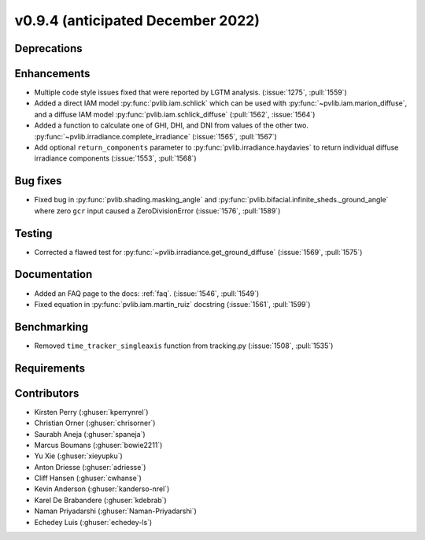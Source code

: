 .. _whatsnew_0940:

v0.9.4 (anticipated December 2022)
----------------------------------

Deprecations
~~~~~~~~~~~~


Enhancements
~~~~~~~~~~~~
* Multiple code style issues fixed that were reported by LGTM analysis. (:issue:`1275`, :pull:`1559`)
* Added a direct IAM model :py:func:`pvlib.iam.schlick` which can be used with
  :py:func:`~pvlib.iam.marion_diffuse`, and a diffuse IAM model
  :py:func:`pvlib.iam.schlick_diffuse` (:pull:`1562`, :issue:`1564`)
* Added a function to calculate one of GHI, DHI, and DNI from values of the other two.
  :py:func:`~pvlib.irradiance.complete_irradiance`
  (:issue:`1565`, :pull:`1567`)
* Add optional ``return_components`` parameter to :py:func:`pvlib.irradiance.haydavies` to return
  individual diffuse irradiance components (:issue:`1553`, :pull:`1568`)


Bug fixes
~~~~~~~~~

* Fixed bug in :py:func:`pvlib.shading.masking_angle` and :py:func:`pvlib.bifacial.infinite_sheds._ground_angle`
  where zero ``gcr`` input caused a ZeroDivisionError (:issue:`1576`, :pull:`1589`)

Testing
~~~~~~~
* Corrected a flawed test for :py:func:`~pvlib.irradiance.get_ground_diffuse` (:issue:`1569`, :pull:`1575`)


Documentation
~~~~~~~~~~~~~
* Added an FAQ page to the docs: :ref:`faq`. (:issue:`1546`, :pull:`1549`)
* Fixed equation in :py:func:`pvlib.iam.martin_ruiz` docstring (:issue:`1561`, :pull:`1599`)

Benchmarking
~~~~~~~~~~~~~
* Removed ``time_tracker_singleaxis`` function from tracking.py (:issue:`1508`, :pull:`1535`)


Requirements
~~~~~~~~~~~~


Contributors
~~~~~~~~~~~~
* Kirsten Perry (:ghuser:`kperrynrel`)
* Christian Orner (:ghuser:`chrisorner`)
* Saurabh Aneja (:ghuser:`spaneja`)
* Marcus Boumans (:ghuser:`bowie2211`)
* Yu Xie (:ghuser:`xieyupku`)
* Anton Driesse (:ghuser:`adriesse`)
* Cliff Hansen (:ghuser:`cwhanse`)
* Kevin Anderson (:ghuser:`kanderso-nrel`)
* Karel De Brabandere (:ghuser:`kdebrab`)
* Naman Priyadarshi (:ghuser:`Naman-Priyadarshi`)
* Echedey Luis (:ghuser:`echedey-ls`)
